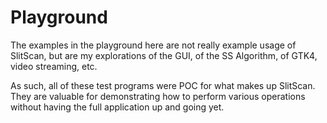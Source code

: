 * Playground
  The examples in the playground here are not really
  example usage of SlitScan, but are
  my explorations of the GUI, of the
  SS Algorithm, of GTK4, video streaming, etc.

  As such, all of these test programs were POC
  for what makes up SlitScan. They are valuable 
  for demonstrating how to perform various
  operations without having the full application
  up and going yet.


